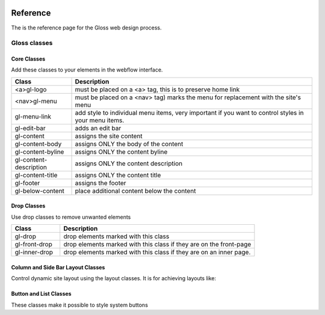 .. Gloss Project documentation master file, created by
   sphinx-quickstart on Tue Nov 11 20:07:01 2014.
   You can adapt this file completely to your liking, but it should at least
   contain the root `toctree` directive.

.. image:: gloss-logo.png


Reference
=========================================

The is the reference page for the Gloss web design process.

Gloss classes
---------------------


Core Classes
``````````````````````````````````````

Add these classes to your elements in the webflow interface. 

.. list-table::
   :widths: 20 80
   :header-rows: 1

   * - Class
     - Description
   * - <a>gl-logo
     - must be placed on a <a> tag, this is to preserve home link
   * - <nav>gl-menu
     - must be placed on a <nav> tag) marks the menu for replacement with the site's menu
   * - gl-menu-link
     - add style to individual menu items, very important if you want to control styles in your menu items.
   * - gl-edit-bar
     - adds an edit bar
   * - gl-content
     - assigns the site content
   * - gl-content-body
     - assigns ONLY the body of the content
   * - gl-content-byline
     - assigns ONLY the content byline
   * - gl-content-description
     - assigns ONLY the content description
   * - gl-content-title
     - assigns ONLY the content title
   * - gl-footer
     - assigns the footer
   * - gl-below-content
     - place additional content below the content

Drop Classes
``````````````````````````````````````

Use drop classes to remove unwanted elements

.. list-table::
   :widths: 20 80
   :header-rows: 1

   * - Class
     - Description
   * - gl-drop
     - drop elements marked with this class
   * - gl-front-drop
     - drop elements marked with this class if they are on the front-page
   * - gl-inner-drop
     - drop elements marked with this class if they are on an inner page.

Column and Side Bar Layout Classes
``````````````````````````````````````

Control dynamic site layout using the layout classes. It is for achieving layouts like:

.. list-table::
   :widths: 20 80
   :header-rows: 1

    * - Class
      - Description
    * - gl-one-column-layout
      - assign a content area that will (only be visible when there are no columns.)
    * - gl-two-column-layout gl-right-column
      - right column based layout
    * - gl-two-column-layout gl-left-column
      - left column based layout
    * - gl-three-column-layout
      - a layout containing a left and right column
    * - (gl-two-column-layout | gl-three-column) gl-first-column
      - used to assign which column is the first column in a two or three column layout
    * - (gl-two-column-layout | gl-three-column) gl-second-column
      - used to assign which column is the second column in a two or three column layout

Button and List Classes
``````````````````````````

These classes make it possible to style system buttons

.. list-table::
   :widths: 20 80
   :header-rows: 1

    * - Class
      - Description
    * - gl-button
      - a global that all buttons get  (they also get a bootstrap 3 .btn)
    * - gl-hot-button
      - a hot button, style it how you like and it will get that style wherever hot buttons show up in your site. (also includes a bootstrap 3 .btn-danger)
    * - gl-cool-button
      - a cool button, style it how you like and it will get that style wherever cool buttons show up in your site. (also includes a bootstrap 3 .btn-primary)
    * - gl-cooler-button
      - a cooler button  (also includes a bootstrap 3 .btn-info)
    * - gl-default-button
      - a default style applied to all other buttons (also includes a bootstrap 3 .btn-default)
    * - gl-ul
      - Used for styling unordered lists
    * - gl-ol
      - Used for styling ordered lists
    * - gl-ul-li
      - Used for styling unordered list items
    * - gl-ol-li
      - Used for styling ordered list items
